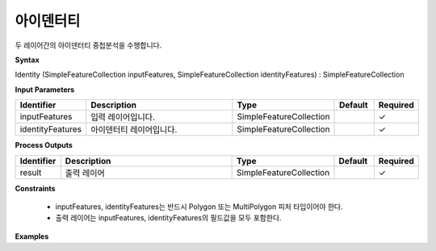 .. _identity:

아이덴터티
===============

두 레이어간의 아이덴터티 중첩분석을 수행합니다.

**Syntax**

Identity (SimpleFeatureCollection inputFeatures, SimpleFeatureCollection identityFeatures) : SimpleFeatureCollection

**Input Parameters**

.. list-table::
   :widths: 10 50 20 10 10

   * - **Identifier**
     - **Description**
     - **Type**
     - **Default**
     - **Required**

   * - inputFeatures
     - 입력 레이어입니다.
     - SimpleFeatureCollection
     -
     - ✓

   * - identityFeatures
     - 아이덴터티 레이어입니다.
     - SimpleFeatureCollection
     -
     - ✓

**Process Outputs**

.. list-table::
   :widths: 10 50 20 10 10

   * - **Identifier**
     - **Description**
     - **Type**
     - **Default**
     - **Required**

   * - result
     - 출력 레이어
     - SimpleFeatureCollection
     -
     - ✓

**Constraints**

 - inputFeatures, identityFeatures는 반드시 Polygon 또는 MultiPolygon 피처 타입이어야 한다.
 - 출력 레이어는 inputFeatures, identityFeatures의 필드값을 모두 포함한다.


**Examples**
